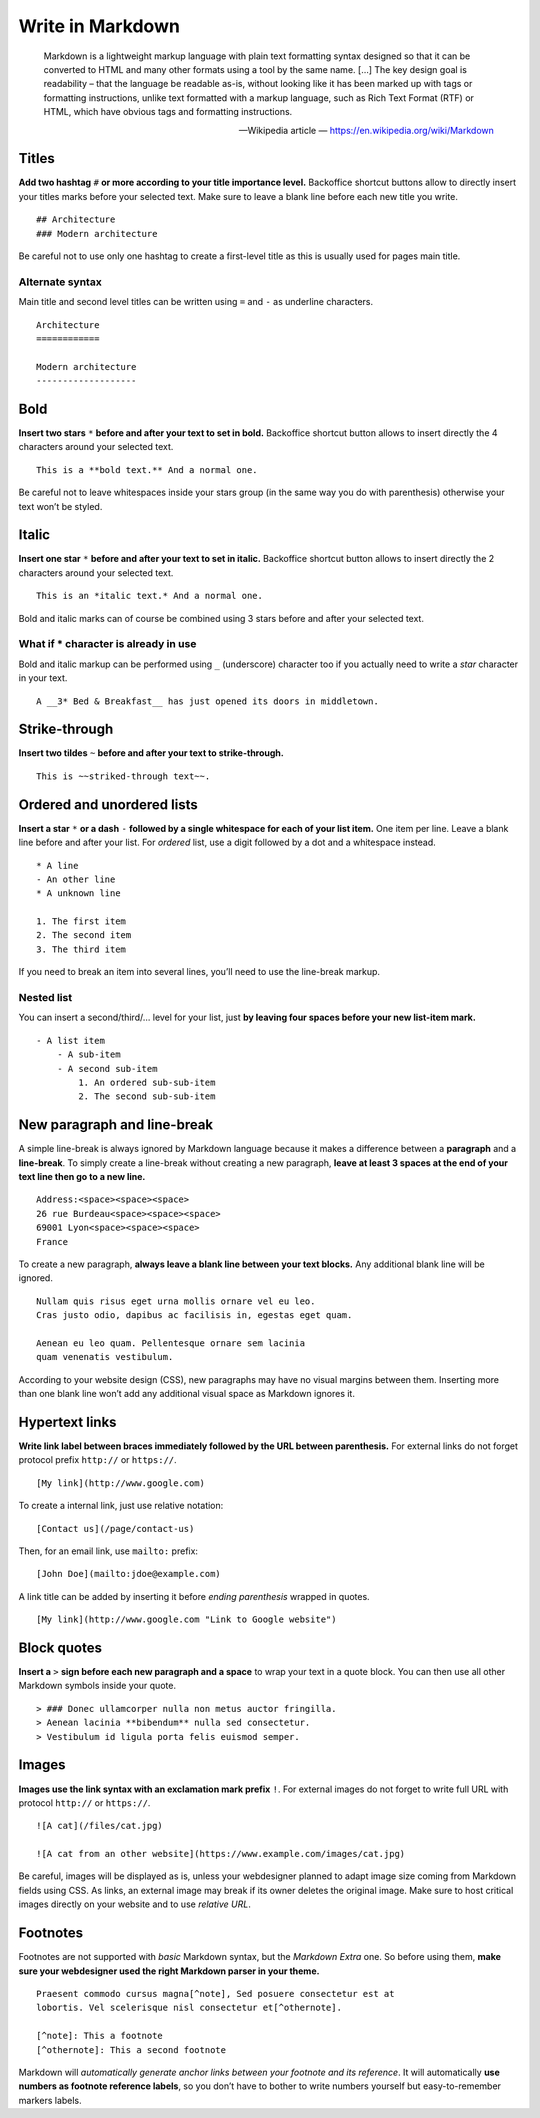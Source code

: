 .. _writing_in_markdown:

Write in Markdown
=================

    Markdown is a lightweight markup language with plain text formatting syntax designed so that it can be converted to HTML and many other formats using a tool by the same name. […] The key design goal is readability – that the language be readable as-is, without looking like it has been marked up with tags or formatting instructions, unlike text formatted with a markup language, such as Rich Text Format (RTF) or HTML, which have obvious tags and formatting instructions.

    -- Wikipedia article — https://en.wikipedia.org/wiki/Markdown

Titles
------

**Add two hashtag** ``#`` **or more according to your title importance level.**
Backoffice shortcut buttons allow to directly insert your titles marks before your selected text. Make sure to leave a blank line before each new title you write.
::
    ## Architecture
    ### Modern architecture

Be careful not to use only one hashtag to create a first-level title as this
is usually used for pages main title.

Alternate syntax
^^^^^^^^^^^^^^^^

Main title and second level titles can be written using ``=`` and ``-`` as
underline characters.
::
    Architecture
    ============

    Modern architecture
    -------------------


Bold
----

**Insert two stars** ``*`` **before and after your text to set in bold.**
Backoffice shortcut button allows to insert directly the 4 characters around your selected text.
::
    This is a **bold text.** And a normal one.

Be careful not to leave whitespaces inside your stars group (in the same
way you do with parenthesis) otherwise your text won’t be styled.

Italic
------

**Insert one star** ``*`` **before and after your text to set in italic.**
Backoffice shortcut button allows to insert directly the 2 characters around your selected text.
::
    This is an *italic text.* And a normal one.

Bold and italic marks can of course be combined using 3 stars before and after your selected text.

What if * character is already in use
^^^^^^^^^^^^^^^^^^^^^^^^^^^^^^^^^^^^^

Bold and italic markup can be performed using ``_`` (underscore) character
too if you actually need to write a *star* character in your text.
::
    A __3* Bed & Breakfast__ has just opened its doors in middletown.

Strike-through
--------------

**Insert two tildes** ``~`` **before and after your text to strike-through.**
::
    This is ~~striked-through text~~.

Ordered and unordered lists
---------------------------

**Insert a star** ``*`` **or a dash** ``-`` **followed by a single whitespace for each of your list item.**
One item per line. Leave a blank line before and after your list. For *ordered* list, use a digit followed by a dot and a whitespace instead.
::
    * A line
    - An other line
    * A unknown line

    1. The first item
    2. The second item
    3. The third item

If you need to break an item into several lines, you’ll need to use the line-break markup.

Nested list
^^^^^^^^^^^

You can insert a second/third/… level for your list, just **by leaving four spaces before your new list-item mark.**
::
    - A list item
        - A sub-item
        - A second sub-item
            1. An ordered sub-sub-item
            2. The second sub-sub-item


New paragraph and line-break
----------------------------

A simple line-break is always ignored by Markdown language because it makes a difference between a **paragraph** and a **line-break**.
To simply create a line-break without creating a new paragraph, **leave at least 3 spaces at the end of your text line then go to a new line.**
::
    Address:<space><space><space>
    26 rue Burdeau<space><space><space>
    69001 Lyon<space><space><space>
    France

To create a new paragraph, **always leave a blank line between your text blocks.** Any additional blank line will be ignored.
::
    Nullam quis risus eget urna mollis ornare vel eu leo.
    Cras justo odio, dapibus ac facilisis in, egestas eget quam.

    Aenean eu leo quam. Pellentesque ornare sem lacinia
    quam venenatis vestibulum.

According to your website design (CSS), new paragraphs may have no visual margins between them.
Inserting more than one blank line won’t add any additional visual space as Markdown ignores it.

Hypertext links
---------------

**Write link label between braces immediately followed by the URL between parenthesis.** For external links
do not forget protocol prefix ``http://`` or ``https://``.
::
    [My link](http://www.google.com)

To create a internal link, just use relative notation:
::
    [Contact us](/page/contact-us)

Then, for an email link, use ``mailto:`` prefix:
::
    [John Doe](mailto:jdoe@example.com)

A link title can be added by inserting it before *ending parenthesis* wrapped in quotes.
::
    [My link](http://www.google.com "Link to Google website")

Block quotes
------------

**Insert a** ``>`` **sign before each new paragraph and a space** to wrap your text in a
quote block. You can then use all other Markdown symbols inside your quote.
::
    > ### Donec ullamcorper nulla non metus auctor fringilla.
    > Aenean lacinia **bibendum** nulla sed consectetur.
    > Vestibulum id ligula porta felis euismod semper.

Images
------

**Images use the link syntax with an exclamation mark prefix** ``!``. For external images
do not forget to write full URL with protocol ``http://`` or ``https://``.
::
    ![A cat](/files/cat.jpg)

    ![A cat from an other website](https://www.example.com/images/cat.jpg)

Be careful, images will be displayed as is, unless your webdesigner planned to adapt image
size coming from Markdown fields using CSS. As links, an external image may break if its owner
deletes the original image. Make sure to host critical images directly on your website and to use *relative URL*.

Footnotes
---------

Footnotes are not supported with *basic* Markdown syntax, but the *Markdown Extra* one. So before
using them, **make sure your webdesigner used the right Markdown parser in your theme.**
::
    Praesent commodo cursus magna[^note], Sed posuere consectetur est at
    lobortis. Vel scelerisque nisl consectetur et[^othernote].

    [^note]: This a footnote
    [^othernote]: This a second footnote

Markdown will *automatically generate anchor links between your footnote and its reference*.
It will automatically **use numbers as footnote reference labels**, so you don’t have to bother to write
numbers yourself but easy-to-remember markers labels.


